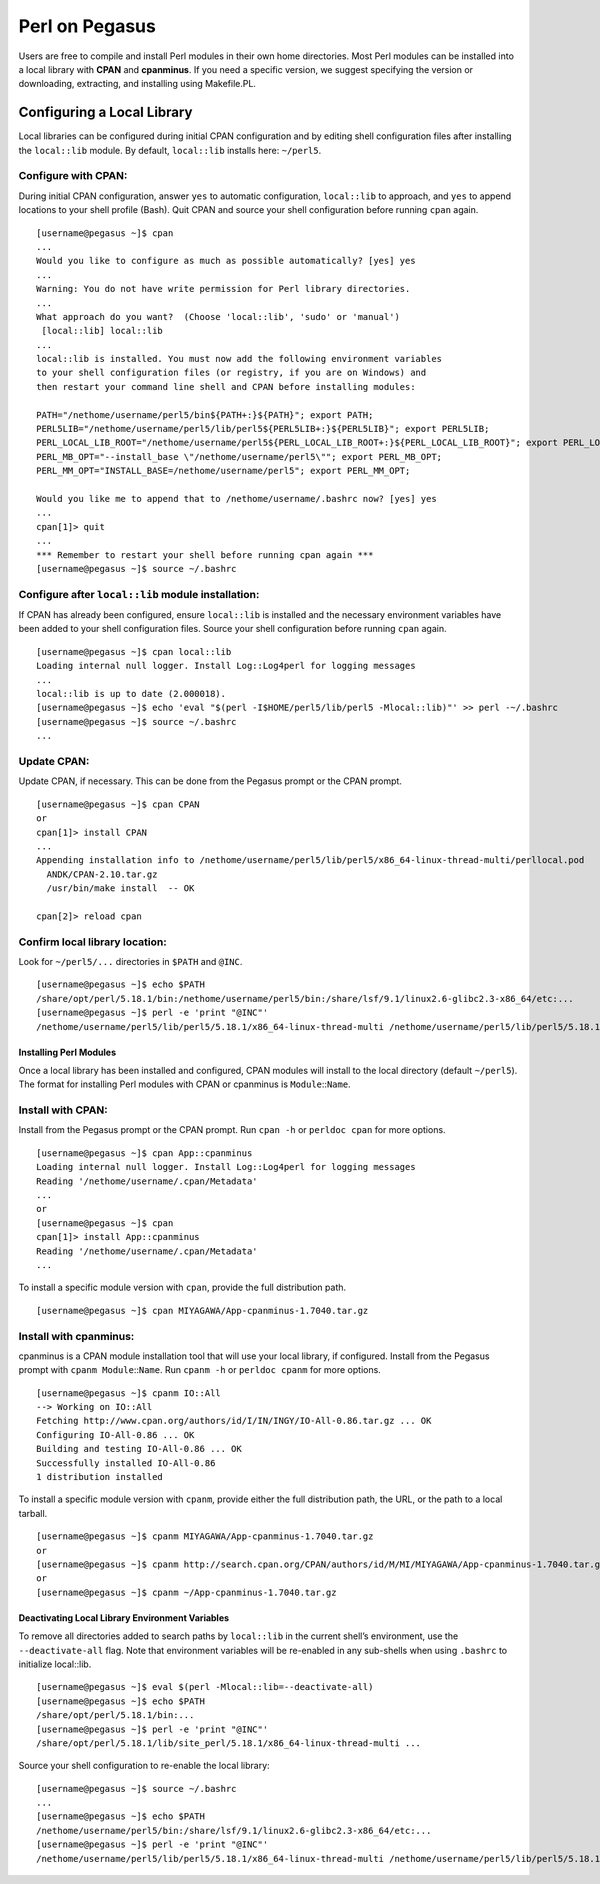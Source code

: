 Perl on Pegasus
===============

Users are free to compile and install Perl modules in their own home
directories. Most Perl modules can be installed into a local library
with **CPAN** and **cpanminus**. If you need a specific version, we
suggest specifying the version or downloading, extracting, and
installing using Makefile.PL.

Configuring a Local Library
---------------------------

Local libraries can be configured during initial CPAN configuration and
by editing shell configuration files after installing the ``local::lib``
module. By default, ``local::lib`` installs here: ``~/perl5``.

Configure with CPAN:
~~~~~~~~~~~~~~~~~~~~

During initial CPAN configuration, answer ``yes`` to automatic
configuration, ``local::lib`` to approach, and ``yes`` to append
locations to your shell profile (Bash). Quit CPAN and source your shell
configuration before running ``cpan`` again.

::

    [username@pegasus ~]$ cpan
    ...
    Would you like to configure as much as possible automatically? [yes] yes
    ...
    Warning: You do not have write permission for Perl library directories.
    ...
    What approach do you want?  (Choose 'local::lib', 'sudo' or 'manual')
     [local::lib] local::lib
    ...
    local::lib is installed. You must now add the following environment variables
    to your shell configuration files (or registry, if you are on Windows) and
    then restart your command line shell and CPAN before installing modules:

    PATH="/nethome/username/perl5/bin${PATH+:}${PATH}"; export PATH;
    PERL5LIB="/nethome/username/perl5/lib/perl5${PERL5LIB+:}${PERL5LIB}"; export PERL5LIB;
    PERL_LOCAL_LIB_ROOT="/nethome/username/perl5${PERL_LOCAL_LIB_ROOT+:}${PERL_LOCAL_LIB_ROOT}"; export PERL_LOCAL_LIB_ROOT;
    PERL_MB_OPT="--install_base \"/nethome/username/perl5\""; export PERL_MB_OPT;
    PERL_MM_OPT="INSTALL_BASE=/nethome/username/perl5"; export PERL_MM_OPT;

    Would you like me to append that to /nethome/username/.bashrc now? [yes] yes
    ...
    cpan[1]> quit
    ...
    *** Remember to restart your shell before running cpan again ***
    [username@pegasus ~]$ source ~/.bashrc

Configure after ``local::lib`` module installation:
~~~~~~~~~~~~~~~~~~~~~~~~~~~~~~~~~~~~~~~~~~~~~~~~~~~

If CPAN has already been configured, ensure ``local::lib`` is installed
and the necessary environment variables have been added to your shell
configuration files. Source your shell configuration before running
``cpan`` again.

::

    [username@pegasus ~]$ cpan local::lib
    Loading internal null logger. Install Log::Log4perl for logging messages
    ...
    local::lib is up to date (2.000018).
    [username@pegasus ~]$ echo 'eval "$(perl -I$HOME/perl5/lib/perl5 -Mlocal::lib)"' >> perl -~/.bashrc
    [username@pegasus ~]$ source ~/.bashrc
    ...

Update CPAN:
~~~~~~~~~~~~

Update CPAN, if necessary. This can be done from the Pegasus prompt or
the CPAN prompt.

::

    [username@pegasus ~]$ cpan CPAN
    or
    cpan[1]> install CPAN
    ...
    Appending installation info to /nethome/username/perl5/lib/perl5/x86_64-linux-thread-multi/perllocal.pod
      ANDK/CPAN-2.10.tar.gz
      /usr/bin/make install  -- OK

    cpan[2]> reload cpan

Confirm local library location:
~~~~~~~~~~~~~~~~~~~~~~~~~~~~~~~

Look for ``~/perl5/...`` directories in ``$PATH`` and ``@INC``.

::

    [username@pegasus ~]$ echo $PATH
    /share/opt/perl/5.18.1/bin:/nethome/username/perl5/bin:/share/lsf/9.1/linux2.6-glibc2.3-x86_64/etc:...
    [username@pegasus ~]$ perl -e 'print "@INC"'
    /nethome/username/perl5/lib/perl5/5.18.1/x86_64-linux-thread-multi /nethome/username/perl5/lib/perl5/5.18.1 ...

Installing Perl Modules
^^^^^^^^^^^^^^^^^^^^^^^

Once a local library has been installed and configured, CPAN modules
will install to the local directory (default ``~/perl5``). The format
for installing Perl modules with CPAN or cpanminus is
``Module``::``Name``.

Install with CPAN:
~~~~~~~~~~~~~~~~~~

Install from the Pegasus prompt or the CPAN prompt. Run ``cpan -h`` or
``perldoc cpan`` for more options.

::

    [username@pegasus ~]$ cpan App::cpanminus
    Loading internal null logger. Install Log::Log4perl for logging messages
    Reading '/nethome/username/.cpan/Metadata'
    ...
    or
    [username@pegasus ~]$ cpan
    cpan[1]> install App::cpanminus
    Reading '/nethome/username/.cpan/Metadata'
    ...

To install a specific module version with ``cpan``, provide the full
distribution path.

::

    [username@pegasus ~]$ cpan MIYAGAWA/App-cpanminus-1.7040.tar.gz

Install with cpanminus:
~~~~~~~~~~~~~~~~~~~~~~~

cpanminus is a CPAN module installation tool that will use your local
library, if configured. Install from the Pegasus prompt with
``cpanm Module``::``Name``. Run ``cpanm -h`` or ``perldoc cpanm`` for
more options.

::

    [username@pegasus ~]$ cpanm IO::All
    --> Working on IO::All
    Fetching http://www.cpan.org/authors/id/I/IN/INGY/IO-All-0.86.tar.gz ... OK
    Configuring IO-All-0.86 ... OK
    Building and testing IO-All-0.86 ... OK
    Successfully installed IO-All-0.86
    1 distribution installed

To install a specific module version with ``cpanm``, provide either the
full distribution path, the URL, or the path to a local tarball.

::

    [username@pegasus ~]$ cpanm MIYAGAWA/App-cpanminus-1.7040.tar.gz
    or
    [username@pegasus ~]$ cpanm http://search.cpan.org/CPAN/authors/id/M/MI/MIYAGAWA/App-cpanminus-1.7040.tar.gz
    or
    [username@pegasus ~]$ cpanm ~/App-cpanminus-1.7040.tar.gz

Deactivating Local Library Environment Variables
^^^^^^^^^^^^^^^^^^^^^^^^^^^^^^^^^^^^^^^^^^^^^^^^

To remove all directories added to search paths by ``local::lib`` in the
current shell’s environment, use the ``--deactivate-all`` flag. Note
that environment variables will be re-enabled in any sub-shells when
using ``.bashrc`` to initialize local::lib.

::

    [username@pegasus ~]$ eval $(perl -Mlocal::lib=--deactivate-all)
    [username@pegasus ~]$ echo $PATH
    /share/opt/perl/5.18.1/bin:...
    [username@pegasus ~]$ perl -e 'print "@INC"'
    /share/opt/perl/5.18.1/lib/site_perl/5.18.1/x86_64-linux-thread-multi ...

Source your shell configuration to re-enable the local library:

::

    [username@pegasus ~]$ source ~/.bashrc
    ...
    [username@pegasus ~]$ echo $PATH
    /nethome/username/perl5/bin:/share/lsf/9.1/linux2.6-glibc2.3-x86_64/etc:...
    [username@pegasus ~]$ perl -e 'print "@INC"'
    /nethome/username/perl5/lib/perl5/5.18.1/x86_64-linux-thread-multi /nethome/username/perl5/lib/perl5/5.18.1 /nethome/username/perl5/lib/perl5/x86_64-linux-thread-multi /nethome/username/perl5/lib/perl5 ...
